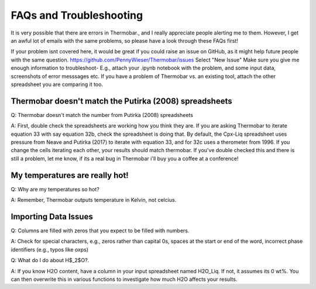 ========================
FAQs and Troubleshooting
========================

It is very possible that there are errors in Thermobar., and I really appreciate people alerting me to them. However, I get an awful lot of emails with the same problems, so please have a look through these FAQs first!

If your problem isnt covered here, it would be great if you could raise an issue on GitHub, as it might help future people with the same question.
https://github.com/PennyWieser/Thermobar/issues
Select "New Issue"
Make sure you give me enough information to troubleshoot- E.g., attach your .ipynb notebook with the problem, and some input data, screenshots of error messsages etc. If you have a problem of Thermobar vs. an existing tool, attach the other spreadsheet you are comparing it too.


Thermobar doesn't match the Putirka (2008) spreadsheets
==================================================================
Q: Thermobar doesn't match the number from Putirka (2008) spreadsheets

A: First, double check the spreadsheets are working how you think they are. If you are asking Thermobar to iterate equation 33 with say equation 32b, check the spreadsheet is doing that. By default, the Cpx-Liq spreadsheet uses pressure from Neave and Putirka (2017) to iterate with equation 33, and for 32c uses a therometer from 1996. If you change the cells iterating each other, your results should match thermobar. If you've double checked this and there is still a problem, let me know, if its a real bug in Thermobar i'll buy you a coffee at a conference!

My temperatures are really hot!
================================
Q: Why are my temperatures so hot?

A: Remember, Thermobar outputs temperature in Kelvin, not celcius.


Importing Data Issues
======================

Q: Columns are filled with zeros that you expect to be filled with numbers.

A: Check for special characters, e.g., zeros rather than capital 0s, spaces at the start or end of the word, incorrect phase identifiers (e.g., typos like oxps)

Q: What do I do about H$_2$O?.

A: If you know H2O content, have a column in your input spreadsheet named H2O_Liq. If not, it assumes its 0 wt%. You can then overwrite this in various functions to investigate how much H2O affects your results.